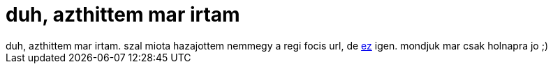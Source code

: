 = duh, azthittem mar irtam

:slug: duh_azthittem_mar_irtam
:category: regi
:tags: hu
:date: 2006-07-08T22:53:49Z
++++
duh, azthittem mar irtam. szal miota hazajottem nemmegy a regi focis url, de <a href="mms://tvoip.tmit.bme.hu/wmtencoder/fifa2006.wmv" target="_self">ez</a> igen. mondjuk mar csak holnapra jo ;)
++++
